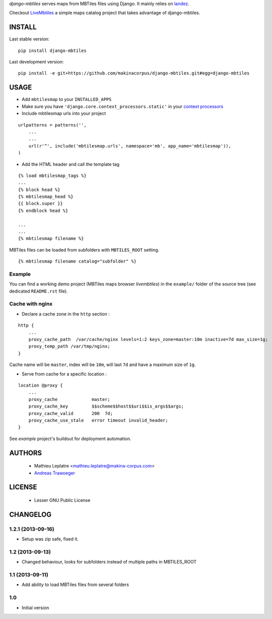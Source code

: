 *django-mbtiles* serves maps from MBTiles files using Django. 
It mainly relies on `landez <https://github.com/makinacorpus/landez/>`_.

Checkout `LiveMbtiles <https://github.com/makinacorpus/django-mbtiles/tree/livembtiles>`_ a simple maps catalog project that takes advantage of django-mbtiles.

=======
INSTALL
=======

Last stable version:

::

    pip install django-mbtiles


Last development version:

::

    pip install -e git+https://github.com/makinacorpus/django-mbtiles.git#egg=django-mbtiles



=====
USAGE
=====

* Add ``mbtilesmap`` to your ``INSTALLED_APPS``
* Make sure you have ``'django.core.context_processors.static'`` in your `context processors <https://docs.djangoproject.com/en/dev/howto/static-files/#with-a-context-processor>`_

* Include mbtilesmap urls into your project

::

    urlpatterns = patterns('',
        ...
        ...
        url(r'^', include('mbtilesmap.urls', namespace='mb', app_name='mbtilesmap')),
    )

* Add the HTML header and call the template tag

::

    {% load mbtilesmap_tags %}
    ...
    {% block head %}
    {% mbtilesmap_head %}
    {{ block.super }}
    {% endblock head %}
    
    ...
    ...
    {% mbtilesmap filename %}


MBTiles files can be loaded from subfolders with ``MBTILES_ROOT`` setting.

::

    {% mbtilesmap filename catalog="subfolder" %}


Example
-------

You can find a working demo project (MBTiles maps browser *livembtiles*) 
in the ``example/`` folder of the source tree (see dedicated ``README.rst`` file).


Cache with nginx
----------------

* Declare a cache zone in the ``http`` section :

::

    http {
        ...
        proxy_cache_path  /var/cache/nginx levels=1:2 keys_zone=master:10m inactive=7d max_size=1g;
        proxy_temp_path /var/tmp/nginx;
    }

Cache name will be ``master``, index will be ``10m``, will last ``7d`` and have a maximum size of ``1g``.

* Serve from cache for a specific location :

::

    location @proxy {
        ...
        proxy_cache             master;
        proxy_cache_key         $$scheme$$host$$uri$$is_args$$args;
        proxy_cache_valid       200  7d;
        proxy_cache_use_stale   error timeout invalid_header;
    }

See *example* project's buildout for deployment automation.


=======
AUTHORS
=======

    * Mathieu Leplatre <mathieu.leplatre@makina-corpus.com>
    * `Andreas Trawoeger <https://github.com/atrawog>`_ 
    
|makinacom|_

.. |makinacom| image:: http://depot.makina-corpus.org/public/logo.gif
.. _makinacom:  http://www.makina-corpus.com


=======
LICENSE
=======

    * Lesser GNU Public License


=========
CHANGELOG
=========

1.2.1 (2013-09-16)
------------------

* Setup was zip safe, fixed it.

1.2 (2013-09-13)
----------------

* Changed behaviour, looks for subfolders instead of multiple paths in MBTILES_ROOT

1.1 (2013-09-11)
----------------

* Add ability to load MBTiles files from several folders

1.0
---

* Initial version

